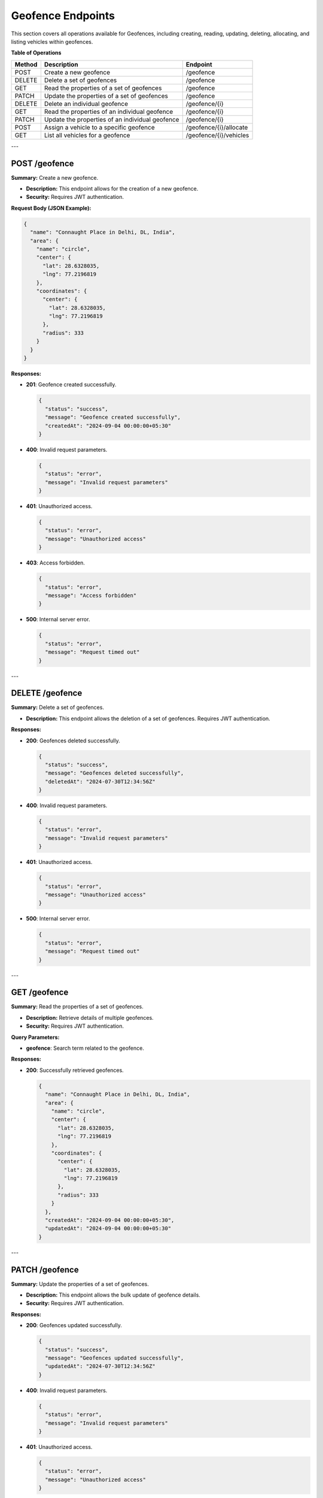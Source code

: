 Geofence Endpoints
==================

This section covers all operations available for Geofences, including creating, reading, updating, deleting, allocating, and listing vehicles within geofences.

**Table of Operations**

+--------------------+---------------------------------------------------+------------------------------------+
| **Method**         | **Description**                                   | **Endpoint**                       |
+====================+===================================================+====================================+
| POST               | Create a new geofence                             | /geofence                          |
+--------------------+---------------------------------------------------+------------------------------------+
| DELETE             | Delete a set of geofences                         | /geofence                          |
+--------------------+---------------------------------------------------+------------------------------------+
| GET                | Read the properties of a set of geofences         | /geofence                          |
+--------------------+---------------------------------------------------+------------------------------------+
| PATCH              | Update the properties of a set of geofences       | /geofence                          |
+--------------------+---------------------------------------------------+------------------------------------+
| DELETE             | Delete an individual geofence                     | /geofence/{i}                      |
+--------------------+---------------------------------------------------+------------------------------------+
| GET                | Read the properties of an individual geofence     | /geofence/{i}                      |
+--------------------+---------------------------------------------------+------------------------------------+
| PATCH              | Update the properties of an individual geofence   | /geofence/{i}                      |
+--------------------+---------------------------------------------------+------------------------------------+
| POST               | Assign a vehicle to a specific geofence           | /geofence/{i}/allocate             |
+--------------------+---------------------------------------------------+------------------------------------+
| GET                | List all vehicles for a geofence                  | /geofence/{i}/vehicles             |
+--------------------+---------------------------------------------------+------------------------------------+

---

POST /geofence
--------------

**Summary:** Create a new geofence.

- **Description:** This endpoint allows for the creation of a new geofence.
- **Security:** Requires JWT authentication.

**Request Body (JSON Example):**

.. code-block:: json

   {
     "name": "Connaught Place in Delhi, DL, India",
     "area": {
       "name": "circle",
       "center": {
         "lat": 28.6328035,
         "lng": 77.2196819
       },
       "coordinates": {
         "center": {
           "lat": 28.6328035,
           "lng": 77.2196819
         },
         "radius": 333
       }
     }
   }

**Responses:**

- **201**: Geofence created successfully.

  .. code-block:: json

     {
       "status": "success",
       "message": "Geofence created successfully",
       "createdAt": "2024-09-04 00:00:00+05:30"
     }

- **400**: Invalid request parameters.

  .. code-block:: json

     {
       "status": "error",
       "message": "Invalid request parameters"
     }

- **401**: Unauthorized access.

  .. code-block:: json

     {
       "status": "error",
       "message": "Unauthorized access"
     }

- **403**: Access forbidden.

  .. code-block:: json

     {
       "status": "error",
       "message": "Access forbidden"
     }

- **500**: Internal server error.

  .. code-block:: json

     {
       "status": "error",
       "message": "Request timed out"
     }

---

DELETE /geofence
----------------

**Summary:** Delete a set of geofences.

- **Description:** This endpoint allows the deletion of a set of geofences. Requires JWT authentication.

**Responses:**

- **200**: Geofences deleted successfully.

  .. code-block:: json

     {
       "status": "success",
       "message": "Geofences deleted successfully",
       "deletedAt": "2024-07-30T12:34:56Z"
     }

- **400**: Invalid request parameters.

  .. code-block:: json

     {
       "status": "error",
       "message": "Invalid request parameters"
     }

- **401**: Unauthorized access.

  .. code-block:: json

     {
       "status": "error",
       "message": "Unauthorized access"
     }

- **500**: Internal server error.

  .. code-block:: json

     {
       "status": "error",
       "message": "Request timed out"
     }

---

GET /geofence
-------------

**Summary:** Read the properties of a set of geofences.

- **Description:** Retrieve details of multiple geofences.
- **Security:** Requires JWT authentication.

**Query Parameters:**

- **geofence**: Search term related to the geofence.

**Responses:**

- **200**: Successfully retrieved geofences.

  .. code-block:: json

     {
       "name": "Connaught Place in Delhi, DL, India",
       "area": {
         "name": "circle",
         "center": {
           "lat": 28.6328035,
           "lng": 77.2196819
         },
         "coordinates": {
           "center": {
             "lat": 28.6328035,
             "lng": 77.2196819
           },
           "radius": 333
         }
       },
       "createdAt": "2024-09-04 00:00:00+05:30",
       "updatedAt": "2024-09-04 00:00:00+05:30"
     }

---

PATCH /geofence
---------------

**Summary:** Update the properties of a set of geofences.

- **Description:** This endpoint allows the bulk update of geofence details.
- **Security:** Requires JWT authentication.

**Responses:**

- **200**: Geofences updated successfully.

  .. code-block:: json

     {
       "status": "success",
       "message": "Geofences updated successfully",
       "updatedAt": "2024-07-30T12:34:56Z"
     }

- **400**: Invalid request parameters.

  .. code-block:: json

     {
       "status": "error",
       "message": "Invalid request parameters"
     }

- **401**: Unauthorized access.

  .. code-block:: json

     {
       "status": "error",
       "message": "Unauthorized access"
     }

---

DELETE /geofence/{i}
--------------------

**Summary:** Delete an individual geofence.

- **Description:** This endpoint allows the deletion of an individual geofence.

**Path Parameters:**

- **i**: Identifier of the individual geofence.

**Responses:**

- **200**: Geofence deleted successfully.

  .. code-block:: json

     {
       "status": "success",
       "message": "Geofence deleted successfully",
       "deletedAt": "2024-07-30T12:34:56Z"
     }

---

GET /geofence/{i}
-----------------

**Summary:** Read the properties of an individual geofence.

- **Description:** Retrieve details of a specific geofence.

**Path Parameters:**

- **i**: Identifier of the individual geofence.

**Responses:**

- **200**: Geofence details returned successfully.

  .. code-block:: json

     {
       "name": "Connaught Place in Delhi, DL, India",
       "area": {
         "name": "circle",
         "center": {
           "lat": 28.6328035,
           "lng": 77.2196819
         },
         "coordinates": {
           "center": {
             "lat": 28.6328035,
             "lng": 77.2196819
           },
           "radius": 333
         }
       },
       "createdAt": "2024-09-04 00:00:00+05:30",
       "updatedAt": "2024-09-04 00:00:00+05:30"
     }

---

PATCH /geofence/{i}
-------------------

**Summary:** Update the properties of an individual geofence.

- **Description:** Modify the details of a specific geofence.

**Path Parameters:**

- **i**: Identifier of the individual geofence.

**Responses:**

- **200**: Geofence updated successfully.

  .. code-block:: json

     {
       "status": "success",
       "message": "Geofence updated successfully",
       "updatedAt": "2024-07-30T12:34:56Z"
     }

---

POST /geofence/{i}/allocate
---------------------------

**Summary:** Assign a vehicle to a specific geofence.

- **Description:** This endpoint assigns a vehicle to a specific geofence.

**Path Parameters:**

- **i**: Identifier of the individual geofence.

**Request Body (JSON Example):**

.. code-block:: json

   {
     "name": "Connaught Place in Delhi, DL, India",
     "area": {
       "name": "circle",
       "center": {
         "lat": 28.6328035,
         "lng": 77.2196819
       },
       "coordinates": {
         "center": {
           "lat": 28.6328035,
           "lng": 77.2196819
         },
         "radius": 333
       }
     }
   }

**Responses:**

- **201**: Vehicle assigned to geofence successfully.

  .. code-block:: json

     {
       "status": "success",
       "message": "Geofence allocated successfully",
       "updatedAt": "2024-09-04 00:00:00+05:30"
     }

---

GET /geofence/{i}/vehicles
--------------------------

**Summary:** List all vehicles assigned to a geofence.

- **Description:** Retrieve all vehicles allocated to a specific geofence.

**Path Parameters:**

- **i**: Identifier of the individual geofence.

**Responses:**

- **200**: Successfully retrieved vehicles.

  .. code-block:: json

     {
       "status": "success",
       "vehicles": [
         {
           "asset_tag": "IRASUS01"
         }
       ]
     }

---

